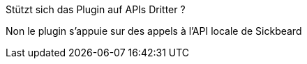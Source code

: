 [panel,primary]
.Stützt sich das Plugin auf APIs Dritter ?
--
Non le plugin s'appuie sur des appels à l'API locale de Sickbeard
--